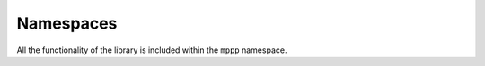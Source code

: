 Namespaces
==========

All the functionality of the library is included within the ``mppp`` namespace.

